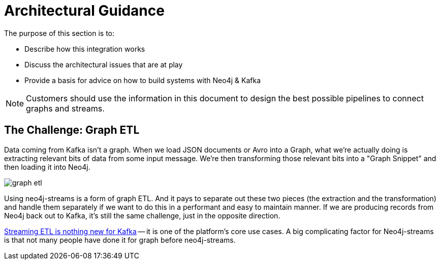 = Architectural Guidance

[[architecture]]
The purpose of this section is to:

* Describe how this integration works
* Discuss the architectural issues that are at play
* Provide a basis for advice on how to build systems with Neo4j & Kafka

[NOTE]
Customers should use the information in this document to design the best possible pipelines to connect graphs and streams.

== The Challenge:  Graph ETL

Data coming from Kafka isn't a graph.  When we load JSON documents or Avro into a Graph, what we're actually doing is extracting relevant bits of data from some input message.  We're then transforming those relevant bits into a "Graph Snippet" and then loading it into Neo4j.

image::graph-etl.png[align="center"]

Using neo4j-streams is a form of graph ETL.   And it pays to separate out these two pieces (the extraction and the transformation) and handle them separately if we want to do this in a performant and easy to maintain manner.   If we are producing records from Neo4j back out to Kafka, it's still the same challenge, just in the opposite direction.

https://www.confluent.io/blog/building-real-time-streaming-etl-pipeline-20-minutes/[Streaming ETL is nothing new for Kafka] -- it is one of the platform's core use cases.   A big complicating factor for Neo4j-streams is that not many people have done it for graph before neo4j-streams.